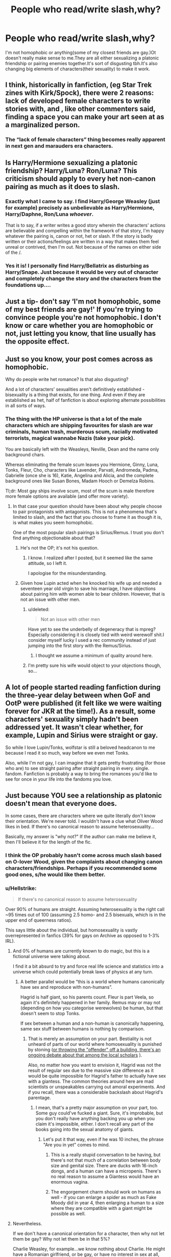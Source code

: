 #+TITLE: People who read/write slash,why?

* People who read/write slash,why?
:PROPERTIES:
:Author: Avatar-The-Last-DoDo
:Score: 0
:DateUnix: 1544572201.0
:DateShort: 2018-Dec-12
:FlairText: Discussion
:END:
I'm not homophobic or anything(some of my closest friends are gay.)Ot doesn't really make sense to me.They are all either sexualizing a platonic friendship or pairing enemies together.It's sort of disgusting tbh.It's also changing big elements of characters(their sexuality) to make it work.


** I think, historically in fanfiction, (eg Star Trek zines with Kirk/Spock), there were 2 reasons: lack of developed female characters to write stories with, and , like other commenters said, finding a space you can make your art seen at as a marginalized person.
:PROPERTIES:
:Author: RL109531
:Score: 12
:DateUnix: 1544576999.0
:DateShort: 2018-Dec-12
:END:

*** The “lack of female characters” thing becomes really apparent in next gen and marauders era characters.
:PROPERTIES:
:Score: 4
:DateUnix: 1544578044.0
:DateShort: 2018-Dec-12
:END:


** Is Harry/Hermione sexualizing a platonic friendship? Harry/Luna? Ron/Luna? This criticism should apply to every het non-canon pairing as much as it does to slash.
:PROPERTIES:
:Author: muted90
:Score: 30
:DateUnix: 1544576703.0
:DateShort: 2018-Dec-12
:END:

*** Exactly what I came to say. I find Harry/George Weasley (just for example) precisely as unbelievable as Harry/Hermione, Harry/Daphne, Ron/Luna /whoever/.

That is to say, if a writer writes a good story wherein the characters' actions are believable and compelling within the framework of that story, I'm happy whatever the pairing is, canon or not, het or slash. If the story is badly written or their actions/feelings are written in a way that makes them feel unreal or contrived, then I'm out. Not because of the names on either side of the /.
:PROPERTIES:
:Score: 9
:DateUnix: 1544578508.0
:DateShort: 2018-Dec-12
:END:


*** Yes it is! I personally find Harry/Bellatrix as disturbing as Harry/Snape. Just because it would be very out of character and completely change the story and the characters from the foundations up....
:PROPERTIES:
:Author: nukumiyuki
:Score: 1
:DateUnix: 1545344980.0
:DateShort: 2018-Dec-21
:END:


** Just a tip- don't say ‘I'm not homophobic, some of my best friends are gay!' If you're trying to convince people you're not homophobic. I don't know or care whether you are homophobic or not, just letting you know, that line usually has the opposite effect.
:PROPERTIES:
:Author: Sigyn99
:Score: 33
:DateUnix: 1544573105.0
:DateShort: 2018-Dec-12
:END:


** Just so you know, your post comes across as homophobic.

Why do people write het romance? Is that also disgusting?

And a lot of characters' sexualities aren't definitively established - bisexuality is a thing that exists, for one thing. And even if they are established as het, half of fanfiction is about exploring alternate possibilities in all sorts of ways.
:PROPERTIES:
:Author: pointysparkles
:Score: 28
:DateUnix: 1544573320.0
:DateShort: 2018-Dec-12
:END:

*** The thing with the HP universe is that a lot of the male characters which are shipping favourites for slash are war criminals, human trash, murderous scum, racially motivated terrorists, magical wannabe Nazis (take your pick).

You are basically left with the Weasleys, Neville, Dean and the name only background chars.

Whereas eliminating the female scum leaves you Hermione, Ginny, Luna, Tonks, Fleur, Cho, characters like Lavender, Parvati, Andromeda, Padma, Gabrielle (once she is 16), Katie, Angelina and Alicia, and the complete background ones like Susan Bones, Madam Hooch or Demelza Robins.

Tl;dr: Most gay ships involve scum, most of the scum is male therefore more female options are available (and offer more variety).
:PROPERTIES:
:Author: Hellstrike
:Score: 4
:DateUnix: 1544575768.0
:DateShort: 2018-Dec-12
:END:

**** In that case your question should have been about why people choose to pair protagonists with antagonists. This is not a phenomena that's limited to slash, and the fact that you choose to frame it as though it is, is what makes you seem homophobic.

One of the most popular slash pairings is Sirius/Remus. I trust you don't find anything objectionable about that?
:PROPERTIES:
:Author: pointysparkles
:Score: 21
:DateUnix: 1544576525.0
:DateShort: 2018-Dec-12
:END:

***** He's not the OP; it's not his question.
:PROPERTIES:
:Author: Starfox5
:Score: 6
:DateUnix: 1544603054.0
:DateShort: 2018-Dec-12
:END:

****** I know. I realized after I posted, but it seemed like the same attitude, so I left it.

I apologise for the misunderstanding.
:PROPERTIES:
:Author: pointysparkles
:Score: 6
:DateUnix: 1544629649.0
:DateShort: 2018-Dec-12
:END:


***** Given how Lupin acted when he knocked his wife up and needed a seventeen year old virgin to save his marriage, I have objections about pairing him with women able to bear children. However, that is not an issue with other men.
:PROPERTIES:
:Author: Hellstrike
:Score: -2
:DateUnix: 1544577069.0
:DateShort: 2018-Dec-12
:END:

****** u/deleted:
#+begin_quote
  Not an issue with other men
#+end_quote

Have yet to see the underbelly of degeneracy that is mpreg?Especially considering it is closely tied with weird werewolf shit.I consider myself lucky I used a rec community instead of just jumping into the first story with the Remus/Sirius.
:PROPERTIES:
:Score: 2
:DateUnix: 1544578257.0
:DateShort: 2018-Dec-12
:END:

******* I thought we assume a minimum of quality around here.
:PROPERTIES:
:Author: Hellstrike
:Score: 2
:DateUnix: 1544584131.0
:DateShort: 2018-Dec-12
:END:


****** I'm pretty sure his wife would object to your objections though, so...
:PROPERTIES:
:Author: nukumiyuki
:Score: 1
:DateUnix: 1545345393.0
:DateShort: 2018-Dec-21
:END:


** A lot of people started reading fanfiction during the three-year delay between when GoF and OotP were published (it felt like we were waiting forever for JKR at the time!). As a result, some characters' sexuality simply hadn't been addressed yet. It wasn't clear whether, for example, Lupin and Sirius were straight or gay.

So while I love Lupin/Tonks, wolfstar is still a beloved headcanon to me because I read it so much, way before we even met Tonks.

Also, while I'm not gay, I can imagine that it gets pretty frustrating (for those who are) to see straight pairing after straight pairing in every. single. fandom. Fanfiction is probably a way to bring the romances you'd like to see for once in your life into the fandoms you love.
:PROPERTIES:
:Author: FitzDizzyspells
:Score: 23
:DateUnix: 1544573860.0
:DateShort: 2018-Dec-12
:END:


** Just because YOU see a relationship as platonic doesn't mean that everyone does.

In some cases, there are characters where we quite literally don't know their orientation. We're never told. I wouldn't have a clue what Oliver Wood likes in bed. If there's no canonical reason to assume heterosexuality...

Basically, my answer is "why not?" If the author can make me believe it, then I'll believe it for the length of the fic.
:PROPERTIES:
:Author: AlamutJones
:Score: 24
:DateUnix: 1544573721.0
:DateShort: 2018-Dec-12
:END:

*** I think the OP probably hasn't come across much slash based on O-lover Wood, given the complaints about changing canon characters/friendships. Perhaps if you recommended some good ones, s/he would like them better.
:PROPERTIES:
:Author: thrawnca
:Score: 1
:DateUnix: 1545081753.0
:DateShort: 2018-Dec-18
:END:


*** u/Hellstrike:
#+begin_quote
  If there's no canonical reason to assume heterosexuality
#+end_quote

Over 90% of humans are straight. Assuming heterosexuality is the right call ~95 times out of 100 (assuming 2.5 homo- and 2.5 bisexuals, which is in the upper end of queerness ratios).

This says little about the individual, but homosexuality is vastly overrepresented in fanfics (39% for gays on Archive as opposed to 1-3% IRL).
:PROPERTIES:
:Author: Hellstrike
:Score: -3
:DateUnix: 1544575858.0
:DateShort: 2018-Dec-12
:END:

**** And 0% of humans are currently known to do magic, but this is a fictional universe were talking about.

I find it a bit absurd to try and force real life science and statistics into a universe which could potentially break laws of physics at any turn.
:PROPERTIES:
:Score: 20
:DateUnix: 1544580224.0
:DateShort: 2018-Dec-12
:END:

***** A better parallel would be “this is a world where humans canonically have sex and reproduce with non-humans”.

Hagrid is half giant, so his parents count. Fleur is part Veela, so again it's definitely happened in her family. Remus may or may not (depending on how you categorise werewolves) be human, but that doesn't seem to stop Tonks.

If sex between a human and a non-human is canonically happening, same sex stuff between humans is nothing by comparison.
:PROPERTIES:
:Author: AlamutJones
:Score: 10
:DateUnix: 1544582898.0
:DateShort: 2018-Dec-12
:END:

****** That is merely an assumption on your part. Bestiality is not unheard of parts of our world where homosexuality is punished by stoning ([[http://republicbuzz.com/wp-content/uploads/2016/03/20160320/350551_sharia-law-on-homosexuality-1-resized.png][or throwing the "offender" off a building, there's an ongoing debate about that among the local scholars]] ).

Also, no matter how you want to envision it, Hagrid was not the result of regular sex due to the massive size difference as it would be quite impossible for Hagrid's father to actually have sex with a giantess. The common theories around here are mad scientists or unspeakables carrying out amoral experiments. And if you recall, there was a considerable backslash about Hagrid's parentage.
:PROPERTIES:
:Author: Hellstrike
:Score: 2
:DateUnix: 1544584618.0
:DateShort: 2018-Dec-12
:END:

******* I mean, that's a pretty major assumption on your part, too. Some guy could've fucked a giant. Sure, it's improbable, but you don't really have anything backing you up when you claim it's impossible, either. I don't recall any part of the books going into the sexual anatomy of giants.
:PROPERTIES:
:Author: whisperwood_
:Score: 5
:DateUnix: 1544590659.0
:DateShort: 2018-Dec-12
:END:

******** Let's put it that way, even if he was 10 inches, the phrase "Are you in yet" comes to mind.
:PROPERTIES:
:Author: Hellstrike
:Score: 0
:DateUnix: 1544607322.0
:DateShort: 2018-Dec-12
:END:

********* This is a really stupid conversation to be having, but there's not that much of a correlation between body size and genital size. There are ducks with 16-inch dongs, and a human can have a micropenis. There's no real reason to assume a Giantess would have an enormous vagina.
:PROPERTIES:
:Author: QuixoticTendencies
:Score: 4
:DateUnix: 1544618346.0
:DateShort: 2018-Dec-12
:END:


********* The engorgement charm should work on humans as well - if you can enlarge a spider as much as Fake Moody did in year 4, then enlarging a human to a size where they are compatible with a giant might be possible as well.
:PROPERTIES:
:Author: Starfox5
:Score: 2
:DateUnix: 1544614034.0
:DateShort: 2018-Dec-12
:END:


**** Nevertheless.

If we don't have a canonical orientation for a character, then why not let them be gay? Why not let them be in that 5%?

Charlie Weasley, for example...we know nothing about Charlie. He might have a Romanian girlfriend, or be gay, or have no interest in sex at all, and all of those possibilities are equally supported in canon. Canon never mentions it.
:PROPERTIES:
:Author: AlamutJones
:Score: 12
:DateUnix: 1544576899.0
:DateShort: 2018-Dec-12
:END:

***** If fanon has taught me anything about Charlie Weasley it's that he's clearly a Dracophile.
:PROPERTIES:
:Score: 2
:DateUnix: 1544580338.0
:DateShort: 2018-Dec-12
:END:


**** That “90% of humans are straight” statistic is bull. You can't accurately quantify the number of LGBT people in the world for many reasons, the most simple being that sexuality is not quantitative, but a personal experience that varies to each and very living being in the universe.
:PROPERTIES:
:Author: lazyhatchet
:Score: 4
:DateUnix: 1544582174.0
:DateShort: 2018-Dec-12
:END:

***** You can ask a few thousand people and then calculate the average ratios with a certain accuracy. That's how surveys generally work. And the results are pretty much always 1-3% homosexual and 1-3% bisexuality.

The amount of bicurious people is higher, as is the amount of people who experiment but find out that they are in fact straight. A woman is not a lesbian because she kissed another woman once after all.
:PROPERTIES:
:Author: Hellstrike
:Score: 3
:DateUnix: 1544584810.0
:DateShort: 2018-Dec-12
:END:

****** But homosexuality is still socially and culturally frowned upon and marks you out as an inferior minority.

How many bisexual or bicurious people would rather just push it down than have to deal with it head on?

It's hard to know if those surveys are truly representative when sexuality doesn't exist in a vacuum where there's no stigma attached to not identifying as heterosexual.
:PROPERTIES:
:Author: 360Saturn
:Score: 3
:DateUnix: 1544707080.0
:DateShort: 2018-Dec-13
:END:

******* Considering that most surveys are anonymous and analysed by computers, I would say that people would be more honest in an anonymous form than if asked anywhere outside of LGTB clubs (and maybe in a swinger club).
:PROPERTIES:
:Author: Hellstrike
:Score: 2
:DateUnix: 1544707410.0
:DateShort: 2018-Dec-13
:END:


****** 1) I am a lesbian, don't lecture me on my own identity. 2) Surveys are unreliable. People lie, data pools are inconsistent with the overall population, etc. 3) You completely ignored my point that sexuality is not a quantitative thing, and therefore cannot be a check box on a survey. It's an individual experience, not a label or statistic.
:PROPERTIES:
:Author: lazyhatchet
:Score: 4
:DateUnix: 1544592262.0
:DateShort: 2018-Dec-12
:END:

******* [[https://en.wikipedia.org/wiki/Demographics_of_sexual_orientation]]
:PROPERTIES:
:Author: Hellstrike
:Score: 2
:DateUnix: 1544607467.0
:DateShort: 2018-Dec-12
:END:

******** Are you actually citing a /wikipedia/ article at me? Have you ever /been/ to school?

Also, you're once again ignoring the fact that /sexuality is not quantitative./ Surveys like that are bullshit because they're imperfect and superficial.
:PROPERTIES:
:Author: lazyhatchet
:Score: 0
:DateUnix: 1544621356.0
:DateShort: 2018-Dec-12
:END:

********* Have you ever looked at the references listed at the bottom of a Wikipedia article? It's actually a very good way to find reliable sources. In this case you would have seen a bunch of links to research published in respected scientific journals, multiple published demographics studies, etc.
:PROPERTIES:
:Author: chiruochiba
:Score: 3
:DateUnix: 1544626302.0
:DateShort: 2018-Dec-12
:END:


********* Wikipedia is not a bad source, even my professors at University admit that much. You have to judge each article on its own and that one seems pretty well founded and sourced.
:PROPERTIES:
:Author: Hellstrike
:Score: 4
:DateUnix: 1544626204.0
:DateShort: 2018-Dec-12
:END:


********* But ... it is? I mean regardless whether or not some people lie, there is in fact a statistical number that was calculated in independent surveys. So even if the exact numbers aren't clear, it is just wrong to say that they are "bullshit". Imperfection will always be a given in statistics, that does not mean that they are wrong. Your sexuality does rely on your individuality, but that does not make it unique. Thus I fail to see why numbers should not apply to it.
:PROPERTIES:
:Author: seikunaras
:Score: 1
:DateUnix: 1544658887.0
:DateShort: 2018-Dec-13
:END:


** I'm more frustrated with romantic relationships (mostly the smut aspect) being shoe horned into most plots. I don't care who's involved, just please acknowledge that less is more. Romantic/sexual relationships are less common than friendships, family relationships, and other relationship types like mentor/mentee. I don't understand why people insist on shipping enemies, friends, teachers with students, etc. Just because two people are close doesn't mean they're going to sleep together, and strong feelings (positive or negative) are rarely because of sexual tension.

Edit: The amount of quality canon featuring heterosexual characters is a lot more than quality canon work with LGBT representation. Writing fan fiction is not easy - it takes time and commitment. I think what happens is that authors wanting to see LGBT characters in fiction have more reason to actually put the effort into writing.
:PROPERTIES:
:Author: 4wallsandawindow
:Score: 5
:DateUnix: 1544670543.0
:DateShort: 2018-Dec-13
:END:


** In my case I don't care about canon compliance and therefore don't mind if characters are written differently from their cannon selves.

As for pairing enemies together: When I first started reading HP fanfiction I tried to avoid those stories. But when I was searching FFN for a specific character tag I realized that those sorts of fics were ubiquitous. Eventually I gave up and started reading them to see what I was missing. I found some that were surprisingly excellent, so now I don't mind it at all.

Het vs. slash pairings: From my perspective all smut scenes are equally absurd regardless of the gender of the participants. I typically skim-read to get past those parts, so I don't care what their genders are as long as the personalities and emotions throughout the rest of the story are well written.
:PROPERTIES:
:Author: chiruochiba
:Score: 8
:DateUnix: 1544572990.0
:DateShort: 2018-Dec-12
:END:


** I like it bc there's not a lot of well written gay characters in media. And they certainly aren't getting front and center attention. So if it takes wading through a bunch of shitty fanfiction to find a well written gay so be it. We LGBT don't get a heck of a lot of representation, and when there is a gay character, it's often their dominating trait
:PROPERTIES:
:Author: Kryasil
:Score: 8
:DateUnix: 1544574431.0
:DateShort: 2018-Dec-12
:END:

*** But there are so many amazing slash fanfictions out there! (I just don't read them in this fandom.)

Also thankfully now we have Dumbledore and Grindelwald, I'm really anticipating the fanfictions already, and being gay is really not the defining trait of either of them so yeh!
:PROPERTIES:
:Author: nukumiyuki
:Score: 1
:DateUnix: 1545345175.0
:DateShort: 2018-Dec-21
:END:


** It's because queers don't have much representation in canon, so we gotta make our own. 👍
:PROPERTIES:
:Author: mx_marvelous
:Score: 17
:DateUnix: 1544573075.0
:DateShort: 2018-Dec-12
:END:


** Just because you have a gay friend doesn't mean you're not homophobic. You literally just called gay pairings disgusting. That's homophobic. Take a step back from worrying about how you appear, and focus on how you actually are. It's clear to me that right now, you're more concerned with appearing homophobic than actually being homophobic.
:PROPERTIES:
:Author: lazyhatchet
:Score: 13
:DateUnix: 1544581640.0
:DateShort: 2018-Dec-12
:END:

*** He called *retarded* pairings disgusting. There is no reason whatsoever for a Harry/LV to be seen as anything else, and whoever writes those should be in a pedophile watch list. Harry/DE are equally wrong as they make no sense and destroy what Harry is all about. Ron is as straight as an arrow, so that pairing is also disgusting because it massacres Ron's character.

Harry with perhaps some less known Gryffindor could work though, and I at least wouldn't say anything against them. If everything fails just use an OC, a muggleborn or even a muggle is what fits with Harry, but stay away from purebloods, Slytherins or muggle haters for fucks sake.

PS I do agree with you in the rest though, the way he started the post says sooo much about this guy lol.
:PROPERTIES:
:Author: Edocsiru
:Score: -1
:DateUnix: 1544633526.0
:DateShort: 2018-Dec-12
:END:

**** So you're defending someone for being homophobic by being ableist. Charming.
:PROPERTIES:
:Author: SerCoat
:Score: 9
:DateUnix: 1544642287.0
:DateShort: 2018-Dec-12
:END:


**** No he did not.He said

#+begin_quote
  Pairing enemies together or *sexualizing platonic friendships*
#+end_quote
:PROPERTIES:
:Score: 3
:DateUnix: 1545766034.0
:DateShort: 2018-Dec-25
:END:


** "I'm not homophobic but i don't understand why anyone would want to write/read about gay characters!"

You might want to rethink that then.
:PROPERTIES:
:Author: 360Saturn
:Score: 9
:DateUnix: 1544706858.0
:DateShort: 2018-Dec-13
:END:

*** I have to protest this. Slash is mostly about homosexual relationships between men who are either not stated to be gay at all or clearly stated to be heterosexual in canon, this does not equal writing stories about gay characters but rather turning characters gay who are not. It can be jarring to ppl who don't like it, that doesn't make a person homophobic.
:PROPERTIES:
:Author: nukumiyuki
:Score: 1
:DateUnix: 1545344574.0
:DateShort: 2018-Dec-21
:END:

**** That's because there /are/ hardly any gay characters because straight creators tend not to write them in the first place.

Its not being deliberately jarring to mess with characters for badness fyi.
:PROPERTIES:
:Author: 360Saturn
:Score: 6
:DateUnix: 1545347899.0
:DateShort: 2018-Dec-21
:END:

***** Yeah but neither was that my point.
:PROPERTIES:
:Author: nukumiyuki
:Score: 1
:DateUnix: 1545422448.0
:DateShort: 2018-Dec-21
:END:


** I don't really care about the characters/peoples sexuality, wether it be canon or fanon. If the story interests me then i read it.

That being said i tend to stay away from slash fic's because i don't like to read them, And had Harry been Homosexual in the books/movies i probably wouldn't be reading as much fanfiction as i do. Just a personal preference.

​

So, since i don't read slash and i am free to do so, I think that everyone should have the freedom to do what they want in a fanfic.. AU/slash/fem!harry/Dark!harry etc. as long as people are free to read whatever they want i have no problem with it.
:PROPERTIES:
:Author: RalphieWz
:Score: 3
:DateUnix: 1544621810.0
:DateShort: 2018-Dec-12
:END:


** At the end of the day, it's all wish fulfilment, so no big deal. Read if you like, don't if you don't.
:PROPERTIES:
:Author: Twinborne
:Score: 3
:DateUnix: 1544696142.0
:DateShort: 2018-Dec-13
:END:


** What's frustrating (and I can't imagine gays like it much) is that most of slash is oversexualised garbage. Authors' motivation for writing often seems to be "ohmigawd that guy is so hot and that other guy is so hot too let's make them fuck." Plot, character development, character traits, a sliver of canon compliance or canon-consistent tone? Nope. Objectifying gayness is more important than any of that.

Sure, there are well-written slash fics, but at this point it's akin to looking for a jewel in a landfill.
:PROPERTIES:
:Author: -17F-
:Score: 5
:DateUnix: 1544575557.0
:DateShort: 2018-Dec-12
:END:

*** That's kind of true of fanfic in general, though. Personally I tend to have an easier time finding good slash fic than good het, or even good gen. It probably depends on where you look.

I do agree that slash fic tends to be more about satisfying female sexuality than any kind of representation of real gay people. I just don't think that's necessarily a bad thing.
:PROPERTIES:
:Author: pointysparkles
:Score: 12
:DateUnix: 1544577027.0
:DateShort: 2018-Dec-12
:END:


*** Couldn't the same be said for most het pairing fics as well? My experience has been that [[https://en.wikipedia.org/wiki/Sturgeon%27s_law][Sturgeon's law]] applies to all subsets of fanfiction equally.
:PROPERTIES:
:Author: chiruochiba
:Score: 12
:DateUnix: 1544576882.0
:DateShort: 2018-Dec-12
:END:

**** *Sturgeon's law*

Sturgeon's revelation (as originally expounded by Theodore Sturgeon), commonly referred to as Sturgeon's law, is an adage commonly cited as "ninety percent of everything is crap". It is derived from quotations by Sturgeon, an American science fiction author and critic; while Sturgeon coined another adage that he termed "Sturgeon's law", it is the "ninety percent crap" remark that is usually referred to by that term.

The phrase was derived from Sturgeon's observation that while science fiction was often derided for its low quality by critics, the majority of examples of works in other fields could equally be seen to be of low quality, and that science fiction was thus no different in that regard from other art forms.

--------------

^{[} [[https://www.reddit.com/message/compose?to=kittens_from_space][^{PM}]] ^{|} [[https://reddit.com/message/compose?to=WikiTextBot&message=Excludeme&subject=Excludeme][^{Exclude} ^{me}]] ^{|} [[https://np.reddit.com/r/HPfanfiction/about/banned][^{Exclude} ^{from} ^{subreddit}]] ^{|} [[https://np.reddit.com/r/WikiTextBot/wiki/index][^{FAQ} ^{/} ^{Information}]] ^{|} [[https://github.com/kittenswolf/WikiTextBot][^{Source}]] ^{]} ^{Downvote} ^{to} ^{remove} ^{|} ^{v0.28}
:PROPERTIES:
:Author: WikiTextBot
:Score: 3
:DateUnix: 1544576886.0
:DateShort: 2018-Dec-12
:END:


**** That law is exactly the sort of bad unfounded pseudo-statistical thinking that should have no place in any discussion. If both het and slash is 90% crap then there's nothing meaningful to be said. But what if it's 70% for one and 93% for the other? What if it's 80 and 65? What if it's different kinds of crap? Then we can expound on that and draw conclusions.

Things have degrees.

Edit: I'd imagine that not as much gen suffers from oversexualisation as slash or het, for example.
:PROPERTIES:
:Author: -17F-
:Score: -3
:DateUnix: 1544577760.0
:DateShort: 2018-Dec-12
:END:

***** u/chiruochiba:
#+begin_quote
  bad unfounded pseudo-statistical thinking that should have no place in any discussion
#+end_quote

That's kind of the point. Anyone can say "most of x is bad," just as you have done, but without actually going through every single fic in each genre to tally them up, any claim like that is just an unfounded assumption based upon personal bias.
:PROPERTIES:
:Author: chiruochiba
:Score: 5
:DateUnix: 1544586062.0
:DateShort: 2018-Dec-12
:END:


**** Sturgeon's revelation (as originally expounded by Theodore Sturgeon), commonly referred to as Sturgeon's law, is an adage commonly cited as "ninety percent of everything is crap". It is derived from quotations by Sturgeon, an American science fiction author and critic; while Sturgeon coined another adage that he termed "Sturgeon's law", it is the "ninety percent crap" remark that is usually referred to by that term.
:PROPERTIES:
:Author: FunCicada
:Score: 0
:DateUnix: 1544576891.0
:DateShort: 2018-Dec-12
:END:


** I don't care for slash in this fandom but read a lot of slash otherwise. Personally I think it has something to do with many relationships between friends (mostly male) being written as deeper and more meaningful and lasting than romantic relationships in canon (again, not this fandom). Adding a sexual relationship to it is optional imo, also, if two ppl (men) love each other so much that they would do anything for each other and die for each other, can basically read each other's minds, why shouldn't they also be "together" as opposed to the often horribly superficial relationships that they are depicted to be in with women?
:PROPERTIES:
:Author: nukumiyuki
:Score: 2
:DateUnix: 1545344728.0
:DateShort: 2018-Dec-21
:END:


** Lone Allied soldier attempts to stop the takeover of [[/r/HPFanFiction][r/HPFanFiction]] by Axis forces (1942) (Colorized)
:PROPERTIES:
:Author: glencoe2000
:Score: 1
:DateUnix: 1547376572.0
:DateShort: 2019-Jan-13
:END:
